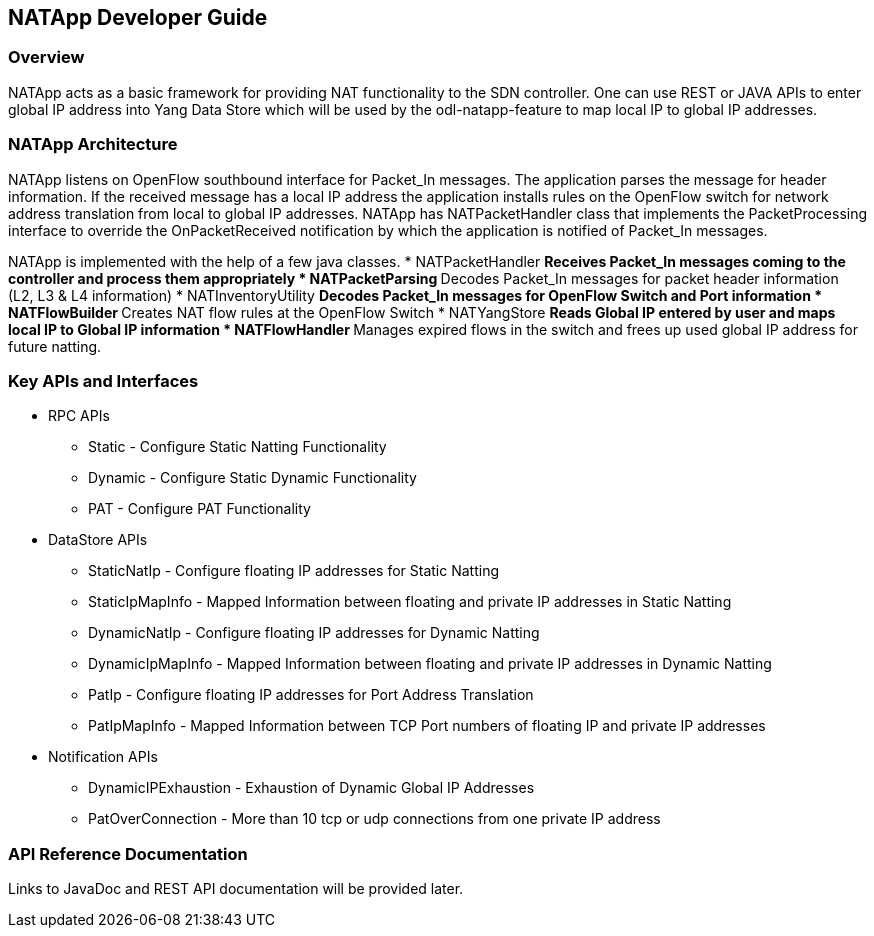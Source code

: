 == NATApp  Developer Guide

=== Overview
NATApp  acts as a basic framework for providing  NAT functionality
to the SDN controller. One can use REST or JAVA APIs to enter global IP address into
Yang Data Store which will be used by the odl-natapp-feature to map 
local IP to global IP addresses. 

=== NATApp  Architecture
NATApp listens on OpenFlow southbound interface for Packet_In messages. The application parses
the message for header information. If the received message has a local IP address the application
installs rules on the OpenFlow switch for network address translation from local to global IP addresses.
NATApp has NATPacketHandler class that implements the PacketProcessing interface to override the 
OnPacketReceived notification by which the application is notified of Packet_In messages.

NATApp is implemented with the help of a few java classes.
* NATPacketHandler
  ** Receives Packet_In messages coming to the controller and process them appropriately
* NATPacketParsing
  ** Decodes Packet_In messages for packet header information (L2, L3 & L4 information)
* NATInventoryUtility
  ** Decodes Packet_In messages for OpenFlow Switch and Port information 
* NATFlowBuilder
  ** Creates NAT flow rules at the OpenFlow Switch
* NATYangStore
  ** Reads Global IP entered by user and maps local IP to Global IP information 
* NATFlowHandler
  ** Manages expired flows in the switch and frees up used global IP address for future natting. 

=== Key APIs and Interfaces
* RPC APIs
** Static - Configure Static Natting Functionality
** Dynamic - Configure Static Dynamic Functionality
** PAT - Configure PAT Functionality
* DataStore APIs
** StaticNatIp - Configure floating IP addresses for Static Natting
** StaticIpMapInfo - Mapped Information between floating and private IP addresses in Static Natting
** DynamicNatIp - Configure floating IP addresses for Dynamic Natting
** DynamicIpMapInfo - Mapped Information between floating and private IP addresses in Dynamic Natting
** PatIp - Configure floating IP addresses for Port Address Translation
** PatIpMapInfo - Mapped Information between TCP Port numbers of floating IP and private IP addresses
* Notification APIs
** DynamicIPExhaustion - Exhaustion of Dynamic Global IP Addresses
** PatOverConnection - More than 10 tcp or udp connections from one private IP address

=== API Reference Documentation
Links to JavaDoc and REST API documentation will be provided later.
